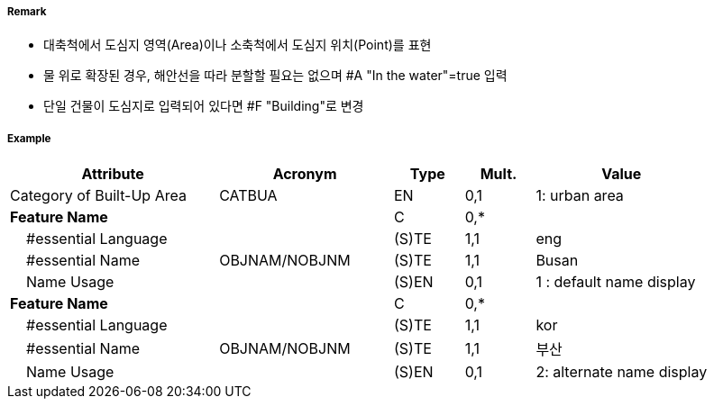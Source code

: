 // tag::BuiltUpArea[]
===== Remark

- 대축척에서 도심지 영역(Area)이나 소축척에서 도심지 위치(Point)를 표현
- 물 위로 확장된 경우, 해안선을 따라 분할할 필요는 없으며 #A "In the water"=true 입력
- 단일 건물이 도심지로 입력되어 있다면 #F "Building"로 변경

===== Example
[cols="30,25,10,10,25", options="header"]
|===
|Attribute |Acronym |Type |Mult. |Value

|Category of Built-Up Area|CATBUA|EN|0,1|1: urban area
|**Feature Name**||C|0,*| 
|    #essential Language||(S)TE|1,1| eng
|    #essential Name|OBJNAM/NOBJNM|(S)TE|1,1| Busan 
|    Name Usage||(S)EN|0,1| 1 : default name display
|**Feature Name**||C|0,*| 
|    #essential Language||(S)TE|1,1| kor
|    #essential Name|OBJNAM/NOBJNM|(S)TE|1,1| 부산
|    Name Usage||(S)EN|0,1| 2: alternate name display
|===

// end::BuiltUpArea[]
